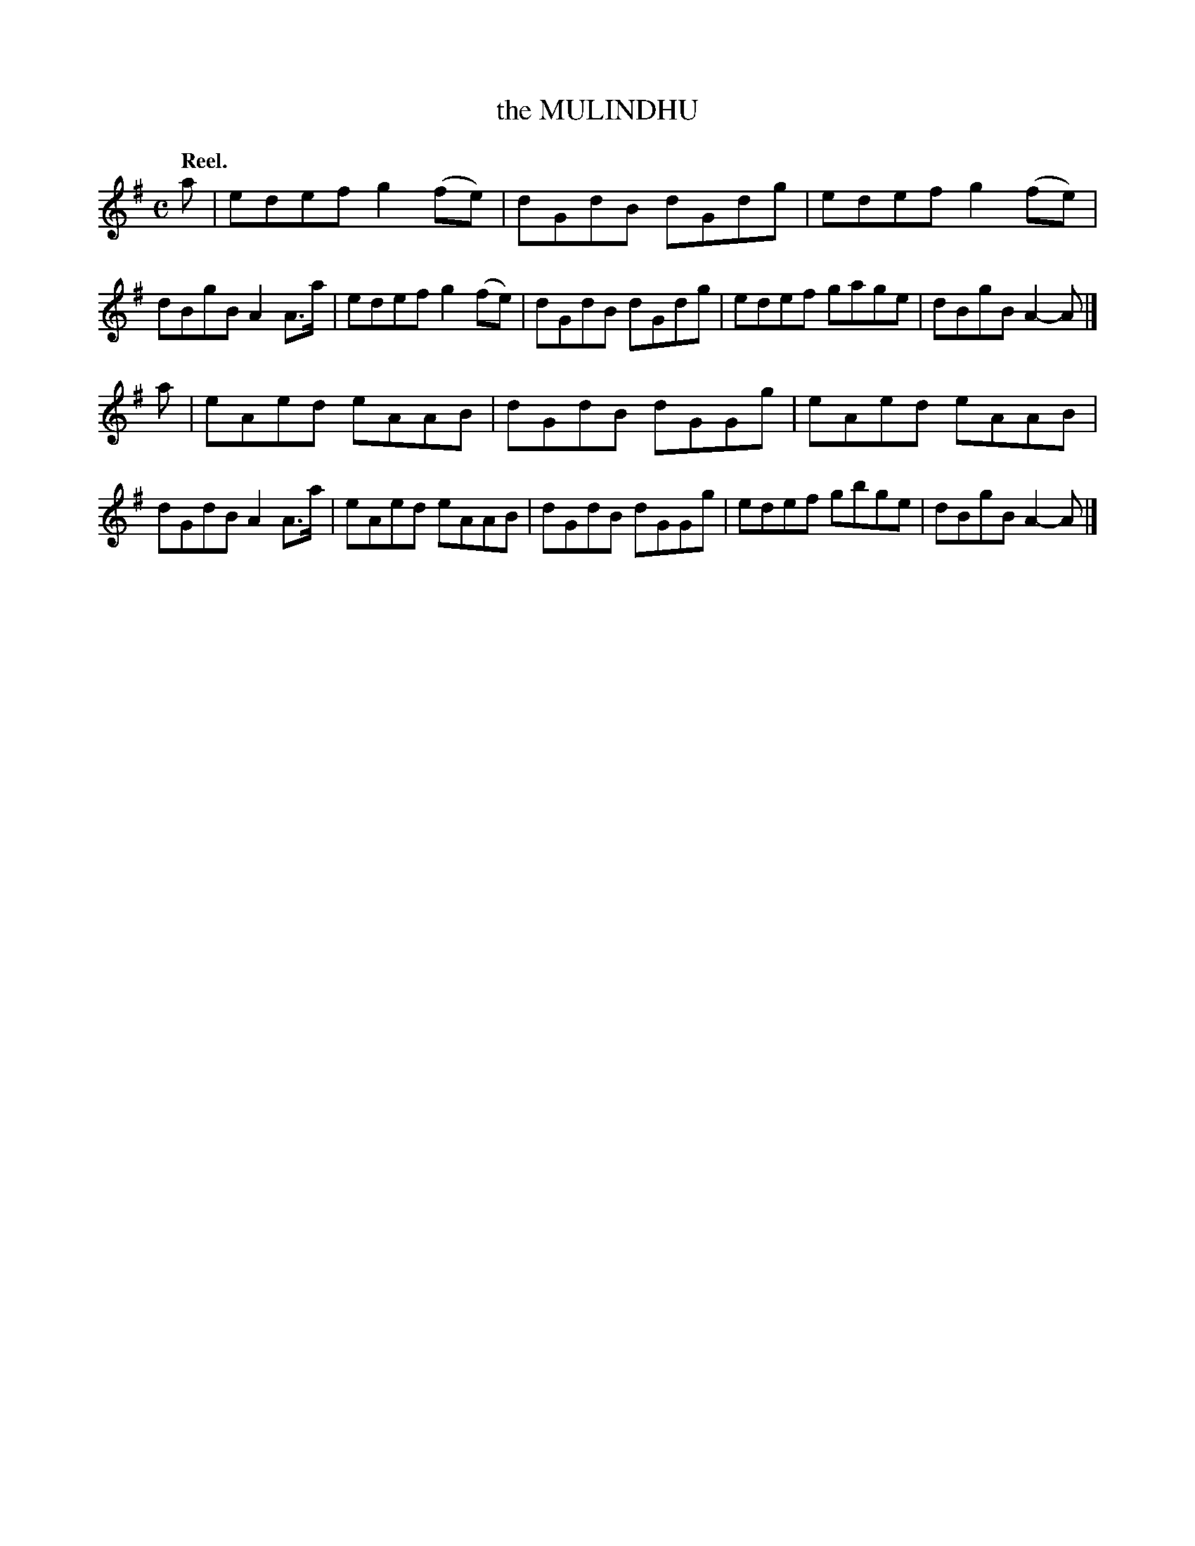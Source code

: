 X: 107202
T: the MULINDHU
Q: "Reel."
R:  Reel.
%R: reel
B: James Kerr "Merry Melodies" v.1 p.7 s.2 #2
Z: 2017 John Chambers <jc:trillian.mit.edu>
M: C
L: 1/8
K: Ador
a |\
edef g2(fe) | dGdB dGdg |\
edef g2(fe) | dBgB A2A>a |\
edef g2(fe) | dGdB dGdg |\
edef gage | dBgB A2-A |]
a |\
eAed eAAB | dGdB dGGg |\
eAed eAAB | dGdB A2A>a |\
eAed eAAB | dGdB dGGg |\
edef gbge | dBgB A2-A |]
